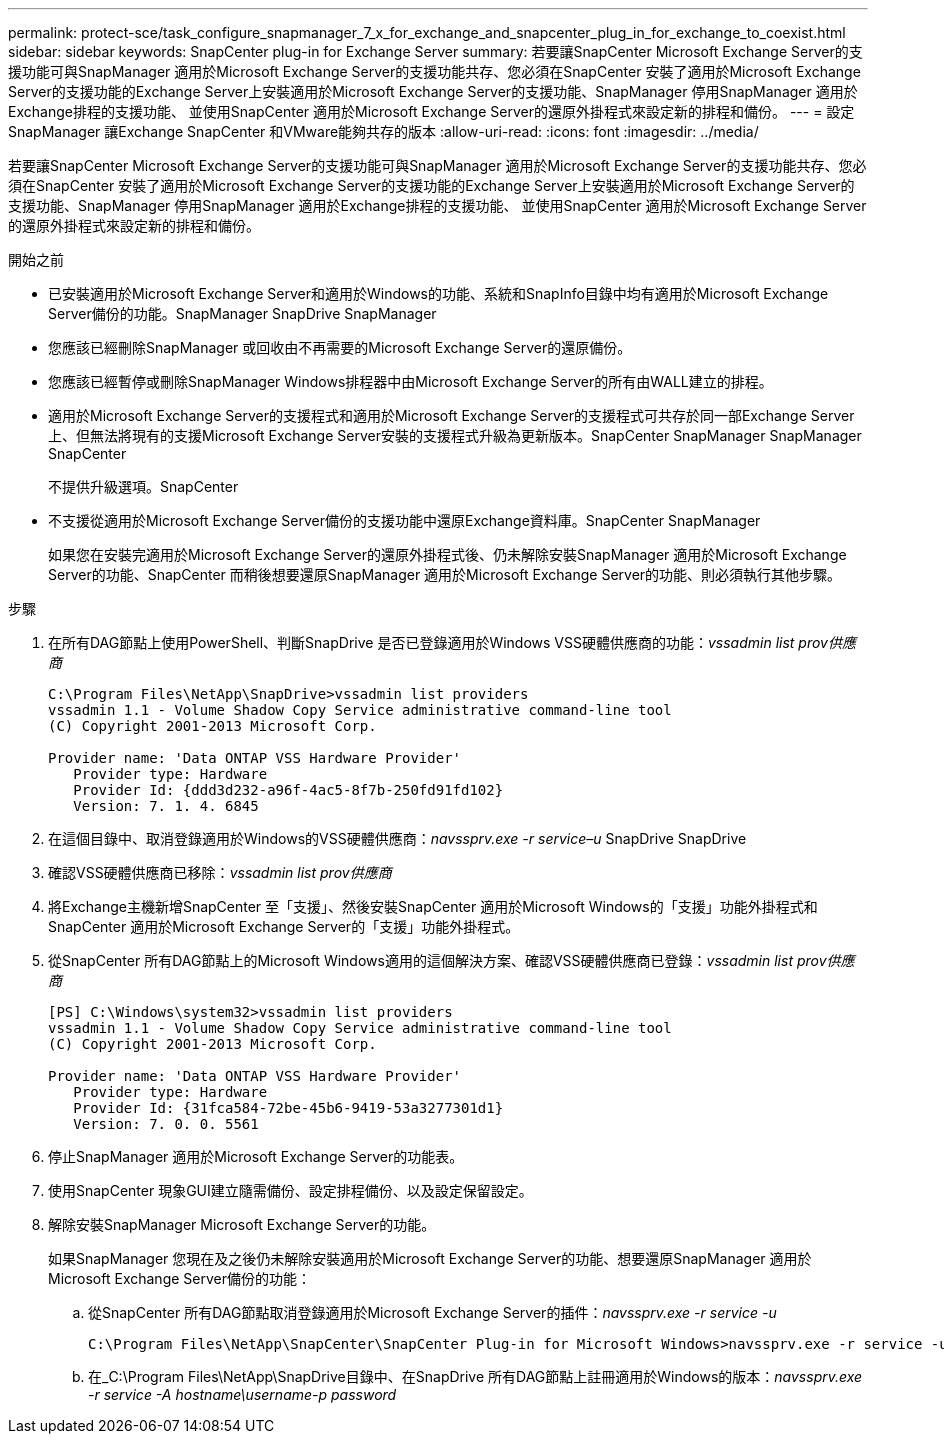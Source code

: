 ---
permalink: protect-sce/task_configure_snapmanager_7_x_for_exchange_and_snapcenter_plug_in_for_exchange_to_coexist.html 
sidebar: sidebar 
keywords: SnapCenter plug-in for Exchange Server 
summary: 若要讓SnapCenter Microsoft Exchange Server的支援功能可與SnapManager 適用於Microsoft Exchange Server的支援功能共存、您必須在SnapCenter 安裝了適用於Microsoft Exchange Server的支援功能的Exchange Server上安裝適用於Microsoft Exchange Server的支援功能、SnapManager 停用SnapManager 適用於Exchange排程的支援功能、 並使用SnapCenter 適用於Microsoft Exchange Server的還原外掛程式來設定新的排程和備份。 
---
= 設定SnapManager 讓Exchange SnapCenter 和VMware能夠共存的版本
:allow-uri-read: 
:icons: font
:imagesdir: ../media/


[role="lead"]
若要讓SnapCenter Microsoft Exchange Server的支援功能可與SnapManager 適用於Microsoft Exchange Server的支援功能共存、您必須在SnapCenter 安裝了適用於Microsoft Exchange Server的支援功能的Exchange Server上安裝適用於Microsoft Exchange Server的支援功能、SnapManager 停用SnapManager 適用於Exchange排程的支援功能、 並使用SnapCenter 適用於Microsoft Exchange Server的還原外掛程式來設定新的排程和備份。

.開始之前
* 已安裝適用於Microsoft Exchange Server和適用於Windows的功能、系統和SnapInfo目錄中均有適用於Microsoft Exchange Server備份的功能。SnapManager SnapDrive SnapManager
* 您應該已經刪除SnapManager 或回收由不再需要的Microsoft Exchange Server的還原備份。
* 您應該已經暫停或刪除SnapManager Windows排程器中由Microsoft Exchange Server的所有由WALL建立的排程。
* 適用於Microsoft Exchange Server的支援程式和適用於Microsoft Exchange Server的支援程式可共存於同一部Exchange Server上、但無法將現有的支援Microsoft Exchange Server安裝的支援程式升級為更新版本。SnapCenter SnapManager SnapManager SnapCenter
+
不提供升級選項。SnapCenter

* 不支援從適用於Microsoft Exchange Server備份的支援功能中還原Exchange資料庫。SnapCenter SnapManager
+
如果您在安裝完適用於Microsoft Exchange Server的還原外掛程式後、仍未解除安裝SnapManager 適用於Microsoft Exchange Server的功能、SnapCenter 而稍後想要還原SnapManager 適用於Microsoft Exchange Server的功能、則必須執行其他步驟。



.步驟
. 在所有DAG節點上使用PowerShell、判斷SnapDrive 是否已登錄適用於Windows VSS硬體供應商的功能：_vssadmin list prov供應商_
+
[listing]
----
C:\Program Files\NetApp\SnapDrive>vssadmin list providers
vssadmin 1.1 - Volume Shadow Copy Service administrative command-line tool
(C) Copyright 2001-2013 Microsoft Corp.

Provider name: 'Data ONTAP VSS Hardware Provider'
   Provider type: Hardware
   Provider Id: {ddd3d232-a96f-4ac5-8f7b-250fd91fd102}
   Version: 7. 1. 4. 6845
----
. 在這個目錄中、取消登錄適用於Windows的VSS硬體供應商：_navssprv.exe -r service–u_ SnapDrive SnapDrive
. 確認VSS硬體供應商已移除：_vssadmin list prov供應商_
. 將Exchange主機新增SnapCenter 至「支援」、然後安裝SnapCenter 適用於Microsoft Windows的「支援」功能外掛程式和SnapCenter 適用於Microsoft Exchange Server的「支援」功能外掛程式。
. 從SnapCenter 所有DAG節點上的Microsoft Windows適用的這個解決方案、確認VSS硬體供應商已登錄：_vssadmin list prov供應商_
+
[listing]
----
[PS] C:\Windows\system32>vssadmin list providers
vssadmin 1.1 - Volume Shadow Copy Service administrative command-line tool
(C) Copyright 2001-2013 Microsoft Corp.

Provider name: 'Data ONTAP VSS Hardware Provider'
   Provider type: Hardware
   Provider Id: {31fca584-72be-45b6-9419-53a3277301d1}
   Version: 7. 0. 0. 5561
----
. 停止SnapManager 適用於Microsoft Exchange Server的功能表。
. 使用SnapCenter 現象GUI建立隨需備份、設定排程備份、以及設定保留設定。
. 解除安裝SnapManager Microsoft Exchange Server的功能。
+
如果SnapManager 您現在及之後仍未解除安裝適用於Microsoft Exchange Server的功能、想要還原SnapManager 適用於Microsoft Exchange Server備份的功能：

+
.. 從SnapCenter 所有DAG節點取消登錄適用於Microsoft Exchange Server的插件：_navssprv.exe -r service -u_
+
[listing]
----
C:\Program Files\NetApp\SnapCenter\SnapCenter Plug-in for Microsoft Windows>navssprv.exe -r service -u
----
.. 在_C:\Program Files\NetApp\SnapDrive目錄中、在SnapDrive 所有DAG節點上註冊適用於Windows的版本：_navssprv.exe -r service -A hostname\username-p password_



